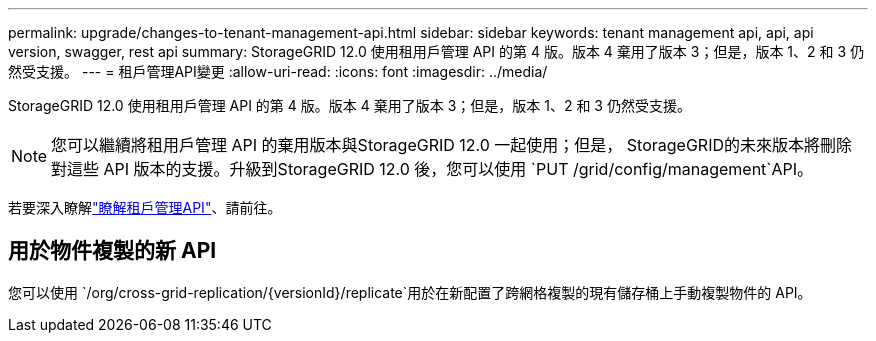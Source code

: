 ---
permalink: upgrade/changes-to-tenant-management-api.html 
sidebar: sidebar 
keywords: tenant management api, api, api version, swagger, rest api 
summary: StorageGRID 12.0 使用租用戶管理 API 的第 4 版。版本 4 棄用了版本 3；但是，版本 1、2 和 3 仍然受支援。 
---
= 租戶管理API變更
:allow-uri-read: 
:icons: font
:imagesdir: ../media/


[role="lead"]
StorageGRID 12.0 使用租用戶管理 API 的第 4 版。版本 4 棄用了版本 3；但是，版本 1、2 和 3 仍然受支援。


NOTE: 您可以繼續將租用戶管理 API 的棄用版本與StorageGRID 12.0 一起使用；但是， StorageGRID的未來版本將刪除對這些 API 版本的支援。升級到StorageGRID 12.0 後，您可以使用 `PUT /grid/config/management`API。

若要深入瞭解link:../tenant/understanding-tenant-management-api.html["瞭解租戶管理API"]、請前往。



== 用於物件複製的新 API

您可以使用 `/org/cross-grid-replication/{versionId}/replicate`用於在新配置了跨網格複製的現有儲存桶上手動複製物件的 API。
